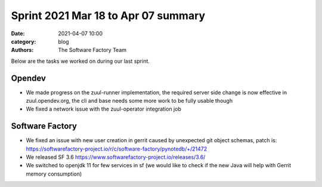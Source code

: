 Sprint 2021 Mar 18 to Apr 07 summary
####################################

:date: 2021-04-07 10:00
:category: blog
:authors: The Software Factory Team

Below are the tasks we worked on during our last sprint.

Opendev
-------

* We made progress on the zuul-runner implementation, the required server side change is now effective in zuul.opendev.org, the cli and base needs some more work to be fully usable though

* We fixed a network issue with the zuul-operator integration job

Software Factory
----------------

* We fixed an issue with new user creation in gerrit caused by unexpected git object schemas, patch is: https://softwarefactory-project.io/r/c/software-factory/pynotedb/+/21472

* We released SF 3.6 https://www.softwarefactory-project.io/releases/3.6/

* We switched to openjdk 11 for few services in sf (we would like to check if the new Java will help with Gerrit memory consumption)
